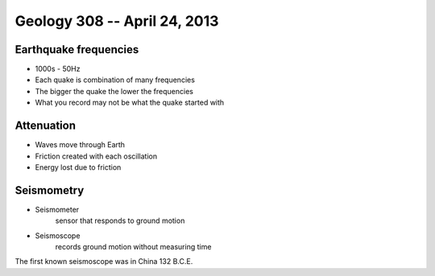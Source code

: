 =============================
Geology 308 -- April 24, 2013
=============================

Earthquake frequencies
----------------------

- 1000s - 50Hz
- Each quake is combination of many frequencies
- The bigger the quake the lower the frequencies
- What you record may not be what the quake started with

Attenuation
-----------

- Waves move through Earth
- Friction created with each oscillation
- Energy lost due to friction

Seismometry
-----------

- Seismometer
	sensor that responds to ground motion
- Seismoscope
	records ground motion without measuring time


The first known seismoscope was in China 132 B.C.E.
